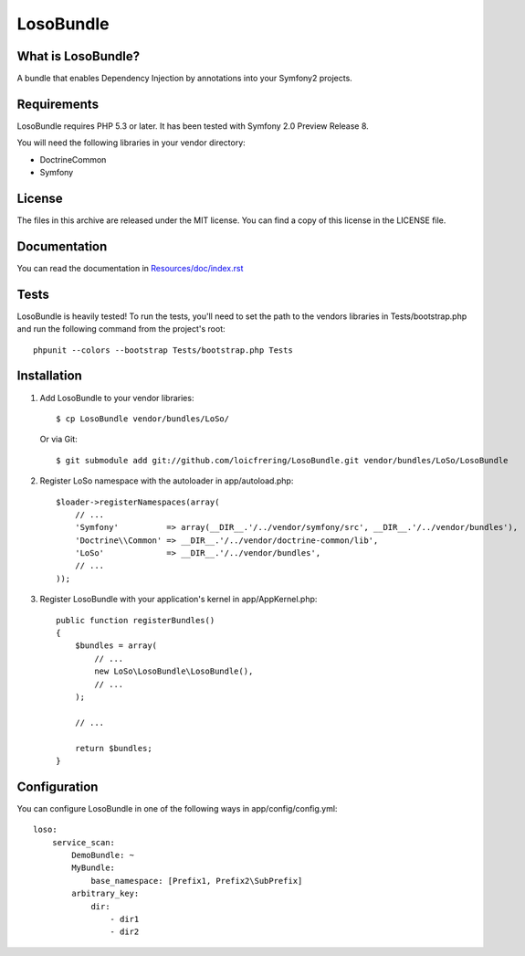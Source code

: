 LosoBundle
==========

What is LosoBundle?
-------------------

A bundle that enables Dependency Injection by annotations into your Symfony2
projects.

Requirements
------------

LosoBundle requires PHP 5.3 or later.
It has been tested with Symfony 2.0 Preview Release 8.

You will need the following libraries in your vendor directory:

* Doctrine\Common
* Symfony

License
-------

The files in this archive are released under the MIT license.
You can find a copy of this license in the LICENSE file.

Documentation
-------------

You can read the documentation in `Resources/doc/index.rst
<https://github.com/loicfrering/LosoBundle/tree/master/Resources/doc/index.rst>`_

Tests
-----

LosoBundle is heavily tested! To run the tests, you'll need to set the path to
the vendors libraries in Tests/bootstrap.php and run the following command from
the project's root::

    phpunit --colors --bootstrap Tests/bootstrap.php Tests

Installation
------------

1. Add LosoBundle to your vendor libraries::

    $ cp LosoBundle vendor/bundles/LoSo/

   Or via Git::

    $ git submodule add git://github.com/loicfrering/LosoBundle.git vendor/bundles/LoSo/LosoBundle

2. Register LoSo namespace with the autoloader in app/autoload.php::

    $loader->registerNamespaces(array(
        // ...
        'Symfony'          => array(__DIR__.'/../vendor/symfony/src', __DIR__.'/../vendor/bundles'),
        'Doctrine\\Common' => __DIR__.'/../vendor/doctrine-common/lib',
        'LoSo'             => __DIR__.'/../vendor/bundles',
        // ...
    ));

3. Register LosoBundle with your application's kernel in app/AppKernel.php::

    public function registerBundles()
    {
        $bundles = array(
            // ...
            new LoSo\LosoBundle\LosoBundle(),
            // ...
        );

        // ...

        return $bundles;
    }


Configuration
-------------

You can configure LosoBundle in one of the following ways in app/config/config.yml::

    loso:
        service_scan:
            DemoBundle: ~
            MyBundle:
                base_namespace: [Prefix1, Prefix2\SubPrefix]
            arbitrary_key:
                dir:
                    - dir1
                    - dir2
